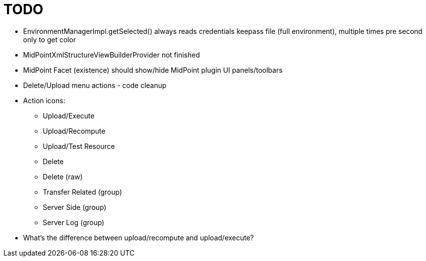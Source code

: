 = TODO

* EnvironmentManagerImpl.getSelected() always reads credentials keepass file (full environment), multiple times pre second only to get color
* MidPointXmlStructureViewBuilderProvider not finished
* MidPoint Facet (existence) should show/hide MidPoint plugin UI panels/toolbars
* Delete/Upload menu actions - code cleanup
* Action icons:
** Upload/Execute
** Upload/Recompute
** Upload/Test Resource
** Delete
** Delete (raw)
** Transfer Related (group)
** Server Side (group)
** Server Log (group)
* What's the difference between upload/recompute and upload/execute?